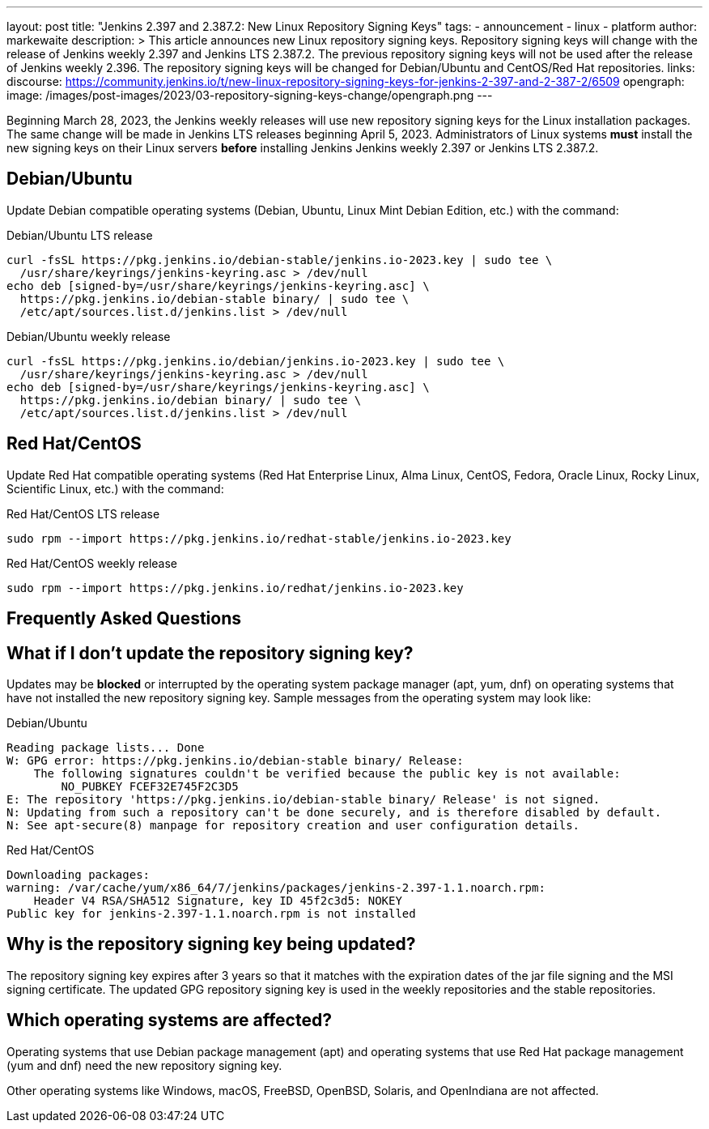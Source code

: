 ---
layout: post
title: "Jenkins 2.397 and 2.387.2: New Linux Repository Signing Keys"
tags:
- announcement
- linux
- platform
author: markewaite
description: >
    This article announces new Linux repository signing keys.
    Repository signing keys will change with the release of Jenkins weekly 2.397 and Jenkins LTS 2.387.2.
    The previous repository signing keys will not be used after the release of Jenkins weekly 2.396.
    The repository signing keys will be changed for Debian/Ubuntu and CentOS/Red Hat repositories.
links:
  discourse: https://community.jenkins.io/t/new-linux-repository-signing-keys-for-jenkins-2-397-and-2-387-2/6509
opengraph:
  image: /images/post-images/2023/03-repository-signing-keys-change/opengraph.png
---

Beginning March 28, 2023, the Jenkins weekly releases will use new repository signing keys for the Linux installation packages.
The same change will be made in Jenkins LTS releases beginning April 5, 2023.
Administrators of Linux systems *must* install the new signing keys on their Linux servers *before* installing Jenkins Jenkins weekly 2.397 or Jenkins LTS 2.387.2.

== Debian/Ubuntu

Update Debian compatible operating systems (Debian, Ubuntu, Linux Mint Debian Edition, etc.) with the command:

.Debian/Ubuntu LTS release
[source,bash]
----
curl -fsSL https://pkg.jenkins.io/debian-stable/jenkins.io-2023.key | sudo tee \
  /usr/share/keyrings/jenkins-keyring.asc > /dev/null
echo deb [signed-by=/usr/share/keyrings/jenkins-keyring.asc] \
  https://pkg.jenkins.io/debian-stable binary/ | sudo tee \
  /etc/apt/sources.list.d/jenkins.list > /dev/null
----

.Debian/Ubuntu weekly release
[source,bash]
----
curl -fsSL https://pkg.jenkins.io/debian/jenkins.io-2023.key | sudo tee \
  /usr/share/keyrings/jenkins-keyring.asc > /dev/null
echo deb [signed-by=/usr/share/keyrings/jenkins-keyring.asc] \
  https://pkg.jenkins.io/debian binary/ | sudo tee \
  /etc/apt/sources.list.d/jenkins.list > /dev/null
----

== Red Hat/CentOS

Update Red Hat compatible operating systems (Red Hat Enterprise Linux, Alma Linux, CentOS, Fedora, Oracle Linux, Rocky Linux, Scientific Linux, etc.) with the command:

.Red Hat/CentOS LTS release
[source,bash]
----
sudo rpm --import https://pkg.jenkins.io/redhat-stable/jenkins.io-2023.key
----

.Red Hat/CentOS weekly release
[source,bash]
----
sudo rpm --import https://pkg.jenkins.io/redhat/jenkins.io-2023.key
----

== Frequently Asked Questions

== What if I don't update the repository signing key?

Updates may be *blocked* or interrupted by the operating system package manager (apt, yum, dnf) on operating systems that have not installed the new repository signing key.
Sample messages from the operating system may look like:

.Debian/Ubuntu
[source,bash]
----
Reading package lists... Done
W: GPG error: https://pkg.jenkins.io/debian-stable binary/ Release:
    The following signatures couldn't be verified because the public key is not available:
        NO_PUBKEY FCEF32E745F2C3D5
E: The repository 'https://pkg.jenkins.io/debian-stable binary/ Release' is not signed.
N: Updating from such a repository can't be done securely, and is therefore disabled by default.
N: See apt-secure(8) manpage for repository creation and user configuration details.
----

.Red Hat/CentOS
[source,bash]
----
Downloading packages:
warning: /var/cache/yum/x86_64/7/jenkins/packages/jenkins-2.397-1.1.noarch.rpm:
    Header V4 RSA/SHA512 Signature, key ID 45f2c3d5: NOKEY
Public key for jenkins-2.397-1.1.noarch.rpm is not installed
----

== Why is the repository signing key being updated?

The repository signing key expires after 3 years so that it matches with the expiration dates of the jar file signing and the MSI signing certificate.
The updated GPG repository signing key is used in the weekly repositories and the stable repositories.

== Which operating systems are affected?

Operating systems that use Debian package management (apt) and operating systems that use Red Hat package management (yum and dnf) need the new repository signing key.

Other operating systems like Windows, macOS, FreeBSD, OpenBSD, Solaris, and OpenIndiana are not affected.
